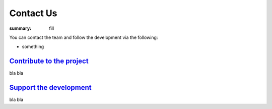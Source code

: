 Contact Us
##########

:summary: fill

You can contact the team and follow the development via the following:

-   something

`Contribute to the project`_
============================

bla bla

`Support the development`_
==========================

bla bla
